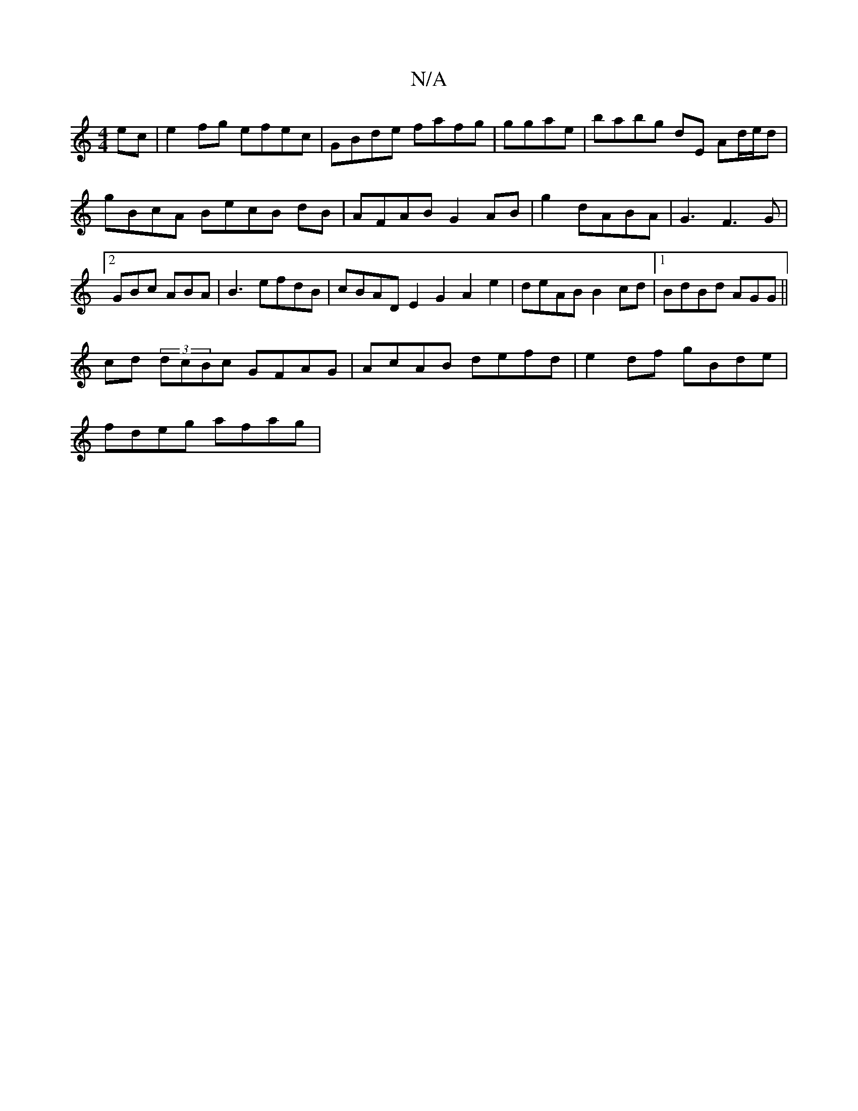 X:1
T:N/A
M:4/4
R:N/A
K:Cmajor
ec | e2 fg efec | GBde fafg|ggae | babg dE Ad/e/d|
gBcA BecB dB |AFAB G2 AB|g2 dABA|G3 F3G |[2GBc ABA | B3 efdB|cBAD E2G2 A2 e2|deAB B2cd|1 BdBd AGG ||
cd (3dcBc GFAG | AcAB defd|e2df gBde|
fdeg afag|